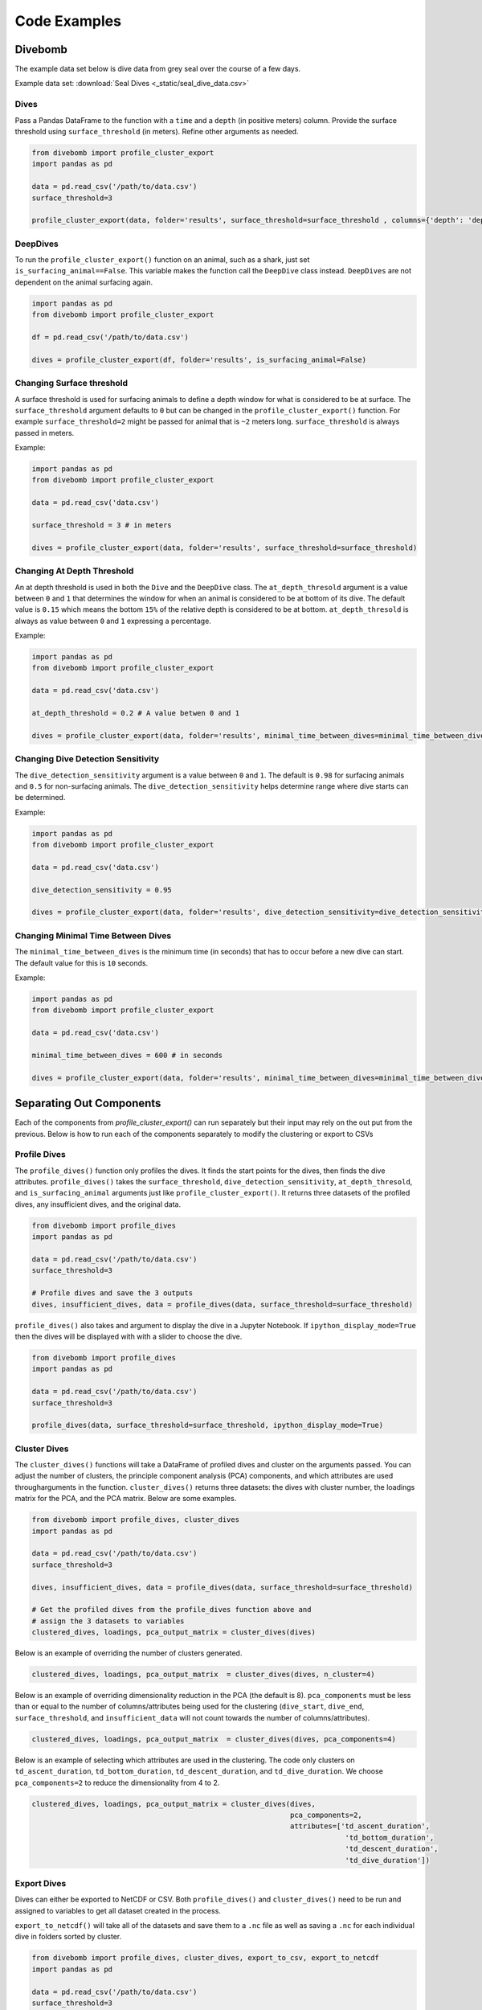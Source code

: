 .. _examples_page:

=============
Code Examples
=============

Divebomb
--------

The example data set below is dive data from grey seal over the course of a few days.

Example data set: :download:`Seal Dives <_static/seal_dive_data.csv>`

Dives
*****

Pass a Pandas DataFrame to the function with a ``time`` and a ``depth``
(in positive meters) column. Provide the surface threshold using
``surface_threshold`` (in meters). Refine other arguments as needed.

.. code:: python

  from divebomb import profile_cluster_export
  import pandas as pd

  data = pd.read_csv('/path/to/data.csv')
  surface_threshold=3

  profile_cluster_export(data, folder='results', surface_threshold=surface_threshold , columns={'depth': 'depth', 'time': 'time'})


DeepDives
*********

To run the ``profile_cluster_export()`` function on an animal, such as a shark, just set
``is_surfacing_animal==False``. This variable makes the function call the
``DeepDive`` class instead. ``DeepDives`` are not dependent on the animal
surfacing again.

.. code:: python

  import pandas as pd
  from divebomb import profile_cluster_export

  df = pd.read_csv('/path/to/data.csv')

  dives = profile_cluster_export(df, folder='results', is_surfacing_animal=False)

Changing Surface threshold
**************************

A surface threshold is used for surfacing animals to define a depth window for
what is considered to be at surface. The ``surface_threshold`` argument
defaults to ``0`` but can be changed in the ``profile_cluster_export()`` function.
For example ``surface_threshold=2`` might be passed for animal that is ``~2``
meters long. ``surface_threshold`` is always passed in meters.


Example:

.. code:: python

  import pandas as pd
  from divebomb import profile_cluster_export

  data = pd.read_csv('data.csv')

  surface_threshold = 3 # in meters

  dives = profile_cluster_export(data, folder='results', surface_threshold=surface_threshold)

Changing At Depth Threshold
***************************

An at depth threshold is used in both the ``Dive`` and the ``DeepDive`` class.
The ``at_depth_thresold`` argument is a value between ``0`` and ``1`` that
determines the window for when an animal is considered to be at bottom of its
dive. The default value is ``0.15`` which means the bottom ``15%`` of the
relative depth is considered to be at bottom. ``at_depth_thresold`` is always
as value between ``0`` and ``1`` expressing a percentage.


Example:

.. code:: python

  import pandas as pd
  from divebomb import profile_cluster_export

  data = pd.read_csv('data.csv')

  at_depth_threshold = 0.2 # A value betwen 0 and 1

  dives = profile_cluster_export(data, folder='results', minimal_time_between_dives=minimal_time_between_dives)

Changing Dive Detection Sensitivity
***********************************

The ``dive_detection_sensitivity`` argument is a value between ``0`` and ``1``.
The default is ``0.98`` for surfacing animals and ``0.5`` for non-surfacing
animals. The ``dive_detection_sensitivity`` helps determine range where dive
starts can be determined.


Example:

.. code:: python

  import pandas as pd
  from divebomb import profile_cluster_export

  data = pd.read_csv('data.csv')

  dive_detection_sensitivity = 0.95

  dives = profile_cluster_export(data, folder='results', dive_detection_sensitivity=dive_detection_sensitivity)

Changing Minimal Time Between Dives
***********************************

The ``minimal_time_between_dives`` is the minimum time (in seconds) that has
to occur before a new dive can start. The default value for this is ``10``
seconds.


Example:

.. code:: python

  import pandas as pd
  from divebomb import profile_cluster_export

  data = pd.read_csv('data.csv')

  minimal_time_between_dives = 600 # in seconds

  dives = profile_cluster_export(data, folder='results', minimal_time_between_dives=minimal_time_between_dives)


Separating Out Components
-------------------------

Each of the components from `profile_cluster_export()` can run separately but their input
may rely on the out put from the previous. Below is how to run each of the components separately
to modify the clustering or export to CSVs



Profile Dives
*************

The ``profile_dives()`` function only profiles the dives. It finds the start points for the
dives, then finds the dive attributes. ``profile_dives()`` takes the ``surface_threshold``,
``dive_detection_sensitivity``, ``at_depth_thresold``, and ``is_surfacing_animal`` arguments
just like ``profile_cluster_export()``. It returns three datasets of the profiled dives, any
insufficient dives, and the original data.

.. code:: python

  from divebomb import profile_dives
  import pandas as pd

  data = pd.read_csv('/path/to/data.csv')
  surface_threshold=3

  # Profile dives and save the 3 outputs
  dives, insufficient_dives, data = profile_dives(data, surface_threshold=surface_threshold)

``profile_dives()`` also takes and argument to display the dive in a Jupyter Notebook.
If ``ipython_display_mode=True`` then the dives will be displayed with with a slider to
choose the dive.

.. code:: python

  from divebomb import profile_dives
  import pandas as pd

  data = pd.read_csv('/path/to/data.csv')
  surface_threshold=3

  profile_dives(data, surface_threshold=surface_threshold, ipython_display_mode=True)



Cluster Dives
*************

The ``cluster_dives()`` functions will take a DataFrame of profiled
dives and cluster on the arguments passed. You can adjust the number
of clusters, the principle component analysis (PCA) components, and
which attributes are used througharguments in the function. ``cluster_dives()``
returns three datasets: the dives with cluster number, the loadings matrix
for the PCA, and the PCA matrix. Below are some examples.

.. code:: python

  from divebomb import profile_dives, cluster_dives
  import pandas as pd

  data = pd.read_csv('/path/to/data.csv')
  surface_threshold=3

  dives, insufficient_dives, data = profile_dives(data, surface_threshold=surface_threshold)

  # Get the profiled dives from the profile_dives function above and
  # assign the 3 datasets to variables
  clustered_dives, loadings, pca_output_matrix = cluster_dives(dives)

Below is an example of overriding the number of clusters generated.

.. code:: python

  clustered_dives, loadings, pca_output_matrix  = cluster_dives(dives, n_cluster=4)

Below is an example of overriding dimensionality reduction in the PCA (the default is 8).
``pca_components`` must be less than or equal to the number of columns/attributes being used for the
clustering (``dive_start``, ``dive_end``, ``surface_threshold``, and ``insufficient_data``
will not count towards the number of columns/attributes).

.. code:: python

  clustered_dives, loadings, pca_output_matrix  = cluster_dives(dives, pca_components=4)

Below is an example of selecting which attributes are used in the clustering. The code
only clusters on ``td_ascent_duration``, ``td_bottom_duration``, ``td_descent_duration``,
and ``td_dive_duration``. We choose ``pca_components=2`` to reduce the dimensionality from
4 to 2.

.. code:: python

  clustered_dives, loadings, pca_output_matrix = cluster_dives(dives,
                                                               pca_components=2,
                                                               attributes=['td_ascent_duration',
                                                                            'td_bottom_duration',
                                                                            'td_descent_duration',
                                                                            'td_dive_duration'])

Export Dives
************

Dives can either be exported to NetCDF or CSV. Both ``profile_dives()`` and ``cluster_dives()``
need to be run and assigned to variables to get all dataset created in the process.


``export_to_netcdf()`` will take all of the datasets and save them to
a ``.nc`` file as well as saving a ``.nc`` for each individual dive in
folders sorted by cluster.

.. code:: python

  from divebomb import profile_dives, cluster_dives, export_to_csv, export_to_netcdf
  import pandas as pd

  data = pd.read_csv('/path/to/data.csv')
  surface_threshold=3

  dives, insufficient_dives, data = profile_dives(data, surface_threshold=surface_threshold)

  # Get the profiled dives from the profile_dives function above
  clustered_dives, loadings, pca_output_matrix s = cluster_dives(dives)

  # Export to netcdf
  export_to_netcdf(folder = "nc_results",
                    data = data,
                    dives=clustered_dives,
                    loadings=loadings,
                    pca_output_matrix=pca_output_matrix,
                    insufficient_dives=insufficient_dives)

``export_to_csv`` will take the inputs and save the clustered dives,
loadings, and PCA matrix to a folder as CSVs.

.. code:: python

  # Export to CSV (no individual dive files)
  export_to_csv(folder = "csv_results",
                dives=clustered_dives,
                loadings=loadings,
                pca_output_matrix=pca_output_matrix,
                insufficient_dives=insufficient_dives)

All outputs are DataFrames and can be saved individually by appending
``.to_csv('filename.csv', index=False)`` to the variable. For example,
the code below will save the profiled dives (no clustering) to a CSV.

.. code:: python

  from divebomb import profile_dives
  import pandas as pd

  data = pd.read_csv('/path/to/data.csv')
  surface_threshold=3

  # Profile dives and save the 3 outputs
  dives, insufficient_dives, data = profile_dives(data, surface_threshold=surface_threshold)

  dives.to_csv('profile_dives.csv', index=False)


Plotting Results
----------------

Divebomb includes two functions to plot dives. The first, ``plot_from_nc()``
will plot a single dive with disinguished phases. ``plot_from_nc()`` includes a
``type`` argument that can either be ``dive`` or ``deepdive``.

The second function ``cluster_summary_plot`` will plot the minimum, maximum,
and mean depth for each cluster. Time is asjusted to be the number of seconds
into the dive, rather than a timestamp. Both axes can be individually scaled
relative to maximum values of the clusters. For example, time can be scaled to
be a proigress percentage through the dive. Scaling can be applied by passing
the following: ``scale={'depth'=True, 'time':True}`` Below are examples and how
they can be applied.

Single Dive
***********

Below is an example of a single dive from a surfacing animal.

.. code:: python

  from divebomb.plotting import plot_from_nc, cluster_summary_plot

  path = '/path/to/results_folder'
  cluster = 2
  dive_id = 555

  # Plot inside a notebook
  plot_from_nc(path, cluster, dive_id, ipython_display=True)

  # Plot out to an HTML file
  plot_from_nc(path, cluster, dive_id, ipython_display=False, filename="dive.html")

.. raw:: html

  <iframe src="_static/single_dive.html" height="400px" width="100%"></iframe><hr/>




Dive Clusters
*************

Below is an example of the clusters from a surfacing animal.

.. code:: python

  from divebomb.plotting import cluster_summary_plot

  path = '/path/to/results_folder'

  # Plot inside a notebook
  cluster_summary_plot(path, ipython_display=True)

  # Plot out to an HTML file
  cluster_summary_plot(path, ipython_display=False, filename="clusters.html", scale={'depth':False, 'time':True})

.. raw:: html

  <iframe src="_static/surface_clusters.html" height="400px" width="100%"></iframe><hr/>




Single DeepDive
***************

Below is an example of non-surfacing animal dive. This example is also a
sparser dataset as there are 10 minutes between data points.

.. code:: python

  from divebomb.plotting import plot_from_nc, cluster_summary_plot

  path = '/path/to/results_folder'
  cluster = 3
  dive_id = 68

  # Plot inside a notebook
  plot_from_nc(path, cluster, dive_id, ipython_display=True, type='deepdive)

  # Plot out to an HTML file
  plot_from_nc(path, cluster, dive_id, ipython_display=False, filename='single_deepdive.html', type='deepdive')

.. raw:: html

  <iframe src="_static/single_deepdive.html" height="400px" width="100%"></iframe><hr/>




Clustered DeepDives
*******************

Below is an example of the clusters from a non-surfacing animal. This example
is also a sparser dataset as there are 10 minutes between data points.

.. code:: python

  from divebomb.plotting import cluster_summary_plot

  path = '/path/to/results_folder'

  # Plot inside a notebook
  cluster_summary_plot(path, ipython_display=True)

  # Plot out to an HTML file
  cluster_summary_plot(path, ipython_display=False, filename='deepdive_clusters.html', title='DeepDive Clusters')

.. raw:: html

  <iframe src="_static/deepdive_clusters.html" height="400px" width="100%"></iframe>


Correcting Depth on  Surfacing Animals
--------------------------------------

Depth recordings can be uncalihrated or drift over time. The following are two ways from divebomb's
:ref:`preprocessing module <preprocessing_functions_page>` to correct for the offset on a **surfacing animal**.
The data passes to the function must have ``time`` and a ``depth`` (in positive meters) columns.
The first uses a local max:

.. code:: python

  from divebomb import profile_cluster_export
  import pandas as pd
  window = 3600 #seconds

  data = pd.read_csv('/path/to/data.csv')
  corrected_depth_data = correct_depth_offset(data, window=window, aux_file='results/aux_file.nc')

The second wethod uses a rolling average of all surface and near surface values in the time window:

.. code:: python

  from divebomb import profile_cluster_export
  import pandas as pd
  window = 3600 # seconds
  surface_threshold = 4 # meters

  data = pd.read_csv('/path/to/data.csv')
  corrected_depth_data = correct_depth_offset(data, window=window, method='mean', surface_threshold=surface_threshold, aux_file='results/aux_file.nc')
